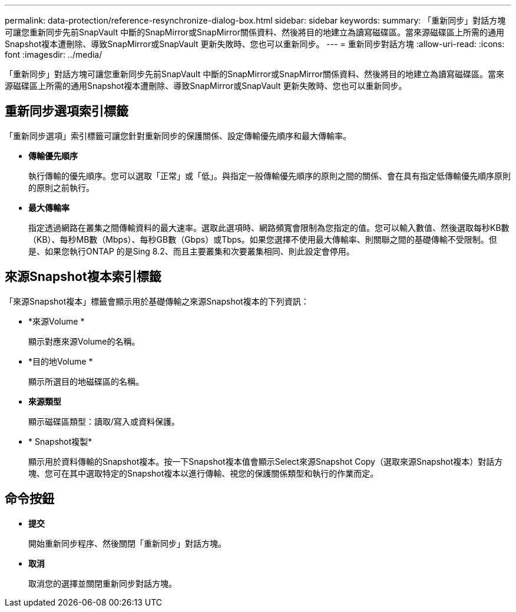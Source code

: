 ---
permalink: data-protection/reference-resynchronize-dialog-box.html 
sidebar: sidebar 
keywords:  
summary: 「重新同步」對話方塊可讓您重新同步先前SnapVault 中斷的SnapMirror或SnapMirror關係資料、然後將目的地建立為讀寫磁碟區。當來源磁碟區上所需的通用Snapshot複本遭刪除、導致SnapMirror或SnapVault 更新失敗時、您也可以重新同步。 
---
= 重新同步對話方塊
:allow-uri-read: 
:icons: font
:imagesdir: ../media/


[role="lead"]
「重新同步」對話方塊可讓您重新同步先前SnapVault 中斷的SnapMirror或SnapMirror關係資料、然後將目的地建立為讀寫磁碟區。當來源磁碟區上所需的通用Snapshot複本遭刪除、導致SnapMirror或SnapVault 更新失敗時、您也可以重新同步。



== 重新同步選項索引標籤

「重新同步選項」索引標籤可讓您針對重新同步的保護關係、設定傳輸優先順序和最大傳輸率。

* *傳輸優先順序*
+
執行傳輸的優先順序。您可以選取「正常」或「低」。與指定一般傳輸優先順序的原則之間的關係、會在具有指定低傳輸優先順序原則的原則之前執行。

* *最大傳輸率*
+
指定透過網路在叢集之間傳輸資料的最大速率。選取此選項時、網路頻寬會限制為您指定的值。您可以輸入數值、然後選取每秒KB數（KB）、每秒MB數（Mbps）、每秒GB數（Gbps）或Tbps。如果您選擇不使用最大傳輸率、則關聯之間的基礎傳輸不受限制。但是、如果您執行ONTAP 的是Sing 8.2、而且主要叢集和次要叢集相同、則此設定會停用。





== 來源Snapshot複本索引標籤

「來源Snapshot複本」標籤會顯示用於基礎傳輸之來源Snapshot複本的下列資訊：

* *來源Volume *
+
顯示對應來源Volume的名稱。

* *目的地Volume *
+
顯示所選目的地磁碟區的名稱。

* *來源類型*
+
顯示磁碟區類型：讀取/寫入或資料保護。

* * Snapshot複製*
+
顯示用於資料傳輸的Snapshot複本。按一下Snapshot複本值會顯示Select來源Snapshot Copy（選取來源Snapshot複本）對話方塊、您可在其中選取特定的Snapshot複本以進行傳輸、視您的保護關係類型和執行的作業而定。





== 命令按鈕

* *提交*
+
開始重新同步程序、然後關閉「重新同步」對話方塊。

* *取消*
+
取消您的選擇並關閉重新同步對話方塊。


